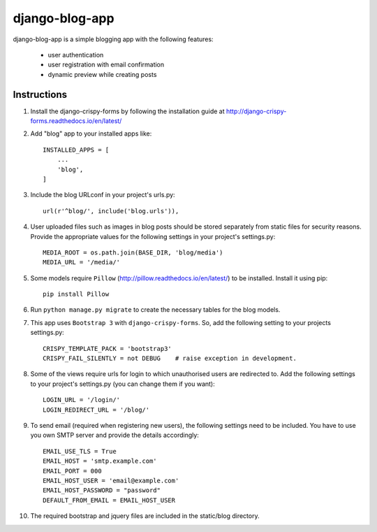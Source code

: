===============
django-blog-app
===============
django-blog-app is a simple blogging app with the following features:

   - user authentication
   - user registration with email confirmation
   - dynamic preview while creating posts

Instructions
------------

1. Install the django-crispy-forms by following the installation guide at
   http://django-crispy-forms.readthedocs.io/en/latest/

2. Add "blog" app to your installed apps like::

    INSTALLED_APPS = [
        ...
        'blog',
    ]

3. Include the blog URLconf in your project's urls.py::

    url(r'^blog/', include('blog.urls')),

4. User uploaded files such as images in blog posts should be stored separately
   from static files for security reasons. Provide the appropriate values for the
   following settings in your project's settings.py::

    MEDIA_ROOT = os.path.join(BASE_DIR, 'blog/media')
    MEDIA_URL = '/media/'

5. Some models require ``Pillow`` (http://pillow.readthedocs.io/en/latest/) to be installed.
   Install it using pip::
    
    pip install Pillow

6. Run ``python manage.py migrate`` to create the necessary tables for the blog
   models.

7. This app uses ``Bootstrap 3`` with ``django-crispy-forms``.
   So, add the following setting to your projects settings.py::

    CRISPY_TEMPLATE_PACK = 'bootstrap3'
    CRISPY_FAIL_SILENTLY = not DEBUG    # raise exception in development.

8. Some of the views require urls for login to which unauthorised users are
   redirected to. Add the following settings to your project's settings.py (you
   can change them if you want)::

    LOGIN_URL = '/login/'
    LOGIN_REDIRECT_URL = '/blog/'

9. To send email (required when registering new users), the following settings
   need to be included. You have to use you own SMTP server and provide the details
   accordingly::

    EMAIL_USE_TLS = True
    EMAIL_HOST = 'smtp.example.com'
    EMAIL_PORT = 000
    EMAIL_HOST_USER = 'email@example.com'
    EMAIL_HOST_PASSWORD = "password"
    DEFAULT_FROM_EMAIL = EMAIL_HOST_USER

10. The required bootstrap and jquery files are included in the static/blog
    directory.
